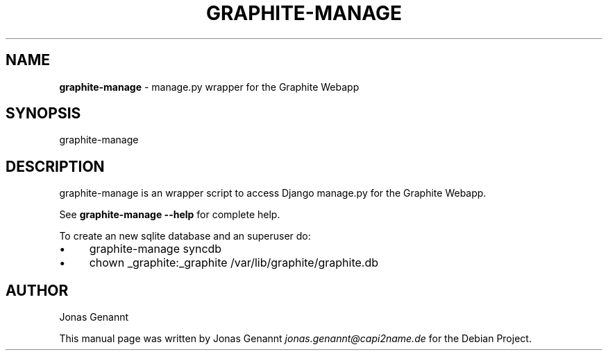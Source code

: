 .\" generated with Ronn/v0.7.3
.\" http://github.com/rtomayko/ronn/tree/0.7.3
.
.TH "GRAPHITE\-MANAGE" "1" "December 2012" "" ""
.
.SH "NAME"
\fBgraphite\-manage\fR \- manage\.py wrapper for the Graphite Webapp
.
.SH "SYNOPSIS"
graphite\-manage
.
.SH "DESCRIPTION"
graphite\-manage is an wrapper script to access Django manage\.py for the Graphite Webapp\.
.
.P
See \fBgraphite\-manage \-\-help\fR for complete help\.
.
.P
To create an new sqlite database and an superuser do:
.
.IP "\(bu" 4
graphite\-manage syncdb
.
.IP "\(bu" 4
chown _graphite:_graphite /var/lib/graphite/graphite\.db
.
.IP "" 0
.
.SH "AUTHOR"
Jonas Genannt
.
.P
This manual page was written by Jonas Genannt \fIjonas\.genannt@capi2name\.de\fR for the Debian Project\.
